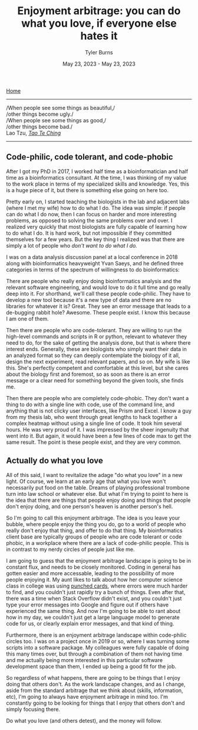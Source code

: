 #+Title: Enjoyment arbitrage: you can do what you love, if everyone else hates it
#+Author: Tyler Burns
#+Date: May 23, 2023 - May 23, 2023

[[./index.html][Home]]

-----
/When people see some things as beautiful,/\\
/other things become ugly./\\
/When people see some things as good,/\\
/other things become bad./\\

Lao Tzu, /[[https://www.organism.earth/library/document/tao-te-ching][Tao Te Ching]]/
-----

** Code-philic, code tolerant, and code-phobic

After I got my PhD in 2017, I worked half time as a bioinformatician and half time as a bioinformatics consultant. At the time, I was thinking of my value to the work place in terms of my specialized skills and knowledge. Yes, this is a huge piece of it, but there is something else going on here too.

Pretty early on, I started teaching the biologists in the lab and adjacent labs (where I met my wife) how to do what I do. The idea was simple: if people can do what I do now, then I can focus on harder and more interesting problems, as opposed to solving the same problems over and over. I realized very quickly that most biologists are fully capable of learning how to do what I do. It is hard work, but not impossible if they committed themselves for a few years. But the key thing I realized was that there are simply a lot of people who /don't want to do what I do./

I was on a data analysis discussion panel at a local conference in 2018 along with bioinformatics heavyweight Yvan Saeys, and he defined three categories in terms of the spectrum of willingness to do bioinformatics:

There are people who really enjoy doing bioinformatics analysis and the relevant software engineering, and would love to do it full time and go really deep into it. For shorthand, we'll call these people code-philic. They have to develop a new tool because it's a new type of data and there are no libraries for whatever it is? Great. They see an error message that leads to a de-bugging rabbit hole? Awesome. These people exist. I know this because I am one of them.

Then there are people who are code-tolerant. They are willing to run the high-level commands and scripts in R or python, relevant to whatever they need to do, for the sake of getting the analysis done, but that is where there interest ends. Generally, these are biologists who simply want their data in an analyzed format so they can deeply contemplate the biology of it all, design the next experiment, read relevant papers, and so on. My wife is like this. She's perfectly competent and comfortable at this level, but she cares about the biology first and foremost, so as soon as there is an error message or a clear need for something beyond the given tools, she finds me.

Then there are people who are completely code-phobic. They don't want a thing to do with a single line with code, use of the command line, and anything that is not clicky user interfaces, like Prism and Excel. I know a guy from my thesis lab, who went through great lengths to hack together a complex heatmap without using a single line of code. It took him several hours. He was very proud of it. I was impressed by the sheer ingenuity that went into it. But again, it would have been a few lines of code max to get the same result. The point is these people exist, and they are very common.

** Actually do what you love

All of this said, I want to revitalize the adage "do what you love" in a new light. Of course, we learn at an early age that what you love won't necessarily put food on the table. Dreams of playing professional trombone turn into law school or whatever else. But what I'm trying to point to here is the idea that there are things that people enjoy doing and things that people don't enjoy doing, and one person's heaven is another person's hell.

So I'm going to call this enjoyment arbitrage. The idea is you leave your bubble, where people enjoy the thing you do, go to a world of people who really don't enjoy that thing, and offer to do that thing. My bioinformatics client base are typically groups of people who are code tolerant or code phobic, in a workplace where there are a lack of code-philic people. This is in contrast to my nerdy circles of people just like me.

I am going to guess that the enjoyment arbitrage landscape is going to be in constant flux, and needs to be closely monitored. Coding in general has gotten easier and more accessable, leading to the possibility of more people enjoying it. My aunt likes to talk about how her computer science class in college was using [[https://en.wikipedia.org/wiki/Computer_programming_in_the_punched_card_era][punched cards]], where errors were much harder to find, and you couldn't just rapidly try a bunch of things. Even after that, there was a time when Stack Overflow didn't exist, and you couldn't just type your error messages into Google and figure out if others have experienced the same thing. And now I'm going to be able to rant about how in my day, we couldn't just get a large language model to generate code for us, or clearly explain error messages, and that kind of thing.

Furthermore, there is an enjoyment arbitrage landscape within code-philic circles too. I was on a project once in 2019 or so, where I was turning some scripts into a software package. My colleagues were fully capable of doing this many times over, but through a combination of them not having time and me actually being more interested in this particular software development space than them, I ended up being a good fit for the job.

So regardless of what happens, there are going to be things that I enjoy doing that others don't. As the work landscape changes, and as I change, aside from the standard arbitrage that we think about (skills, information, etc), I'm going to always have enjoyment arbitrage in mind too. I'm constantly going to be looking for things that I enjoy that others don't and simply focusing there.

Do what you love (and others detest), and the money will follow.
